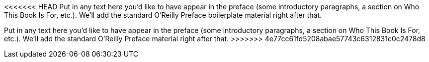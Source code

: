 <<<<<<< HEAD
Put in any text here you'd like to have appear in the preface (some introductory paragraphs, a section on Who This Book Is For, etc.). We'll add the standard O'Reilly Preface boilerplate material right after that.
=======
Put in any text here you'd like to have appear in the preface (some introductory paragraphs, a section on Who This Book Is For, etc.). We'll add the standard O'Reilly Preface material right after that.
>>>>>>> 4e77cc61fd5208abae57743c6312831c0c2478d8
